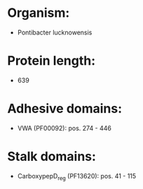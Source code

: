 * Organism:
- Pontibacter lucknowensis
* Protein length:
- 639
* Adhesive domains:
- VWA (PF00092): pos. 274 - 446
* Stalk domains:
- CarboxypepD_reg (PF13620): pos. 41 - 115

